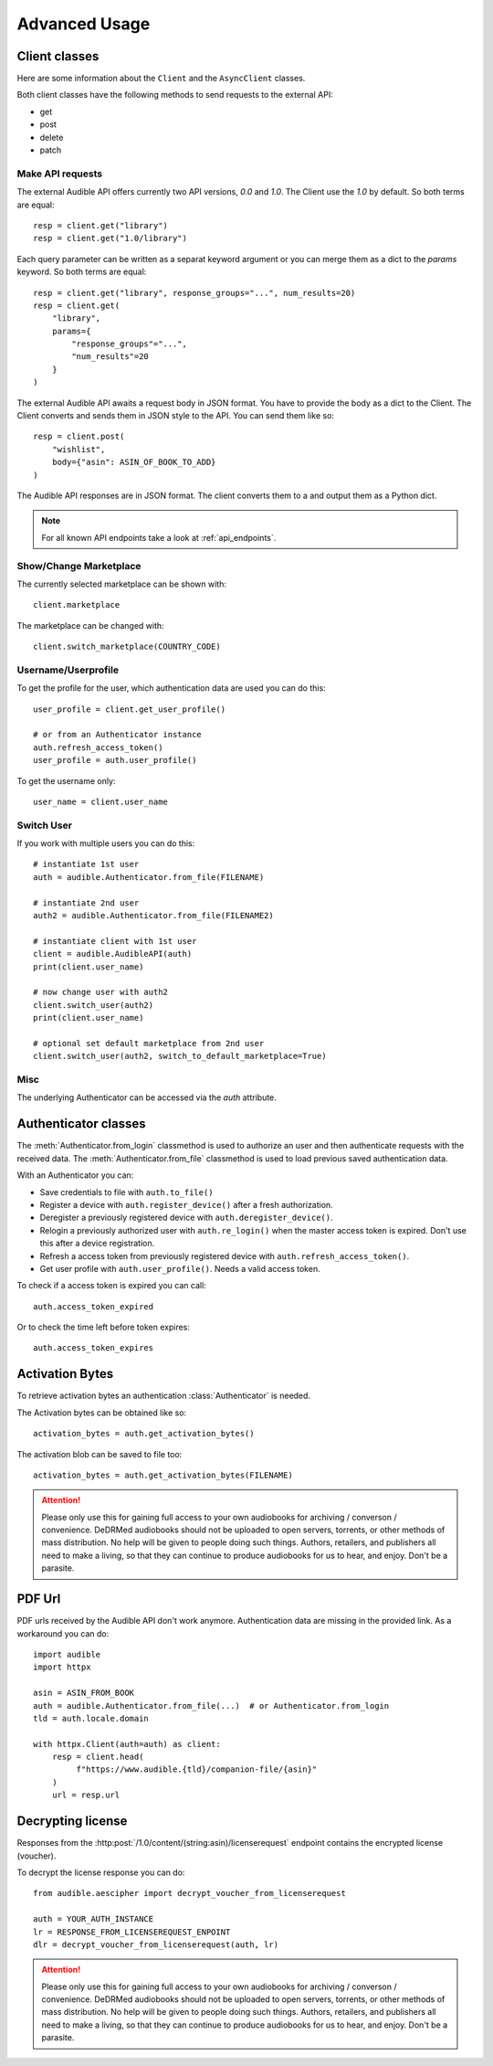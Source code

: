 ==============
Advanced Usage
==============

Client classes
==============

Here are some information about the ``Client`` and  the ``AsyncClient`` classes.

Both client classes have the following methods to send requests 
to the external API:

- get
- post
- delete
- patch

Make API requests
-----------------

The external Audible API offers currently two API versions, `0.0` and 
`1.0`. The Client use the `1.0` by default. So both terms are equal::

   resp = client.get("library")
   resp = client.get("1.0/library")

Each query parameter can be written as a separat keyword argument or you can
merge them as a dict to the `params` keyword. So both terms are equal::

   resp = client.get("library", response_groups="...", num_results=20)
   resp = client.get(
       "library",
       params={
           "response_groups"="...",
           "num_results"=20
       }
   )

The external Audible API awaits a request body in JSON format. You have to
provide the body as a dict to the Client. The Client converts and sends them
in JSON style to the API. You can send them like so::

   resp = client.post(
       "wishlist",
       body={"asin": ASIN_OF_BOOK_TO_ADD}
   )

The Audible API responses are in JSON format. The client converts them to a
and output them as a Python dict.

.. note::

   For all known API endpoints take a look at :ref:`api_endpoints`.

Show/Change Marketplace
-----------------------

The currently selected marketplace can be shown with::
   
    client.marketplace

The marketplace can be changed with::

   client.switch_marketplace(COUNTRY_CODE)

Username/Userprofile
--------------------

To get the profile for the user, which authentication data are used you 
can do this::

   user_profile = client.get_user_profile()

   # or from an Authenticator instance
   auth.refresh_access_token()
   user_profile = auth.user_profile()

To get the username only::

   user_name = client.user_name

Switch User
-----------

If you work with multiple users you can do this::

   # instantiate 1st user
   auth = audible.Authenticator.from_file(FILENAME)

   # instantiate 2nd user
   auth2 = audible.Authenticator.from_file(FILENAME2)

   # instantiate client with 1st user
   client = audible.AudibleAPI(auth)
   print(client.user_name)

   # now change user with auth2
   client.switch_user(auth2)
   print(client.user_name)
   
   # optional set default marketplace from 2nd user
   client.switch_user(auth2, switch_to_default_marketplace=True)

Misc
----

The underlying Authenticator can be accessed via the `auth` attribute.

Authenticator classes
=====================

.. deprecated:: v0.5.0

   The ``LoginAuthenticator`` and the ``FileAuthenticator``

.. versionchanged:: v0.5.0

   The ``LoginAuthenticator`` and the ``FileAuthenticator`` now instantiate the
   the new :class:`Authenticator` instead a class of its own. 

.. versionadded:: v0.5.0

   The :class:`Authenticator` with the  classmethods ``from_file`` and 
   ``from_login``

The :meth:`Authenticator.from_login` classmethod is used to authorize 
an user and then authenticate requests with the received data. The 
:meth:`Authenticator.from_file` classmethod is used to load
previous saved authentication data.

With an Authenticator you can:

- Save credentials to file with ``auth.to_file()``
- Register a device with ``auth.register_device()`` after a fresh authorization.
- Deregister a previously registered device with ``auth.deregister_device()``.
- Relogin a previously authorized user with ``auth.re_login()`` when 
  the master access token is expired. Don't use this after a device registration.
- Refresh a access token from previously registered device with 
  ``auth.refresh_access_token()``.
- Get user profile with ``auth.user_profile()``. Needs a valid access token.

To check if a access token is expired you can call::

   auth.access_token_expired

Or to check the time left before token expires::

   auth.access_token_expires

Activation Bytes
================

.. versionadded:: v0.4.0

   Get activation bytes

To retrieve activation bytes an authentication :class:`Authenticator` is needed.

The Activation bytes can be obtained like so::

   activation_bytes = auth.get_activation_bytes()

The activation blob can be saved to file too::

   activation_bytes = auth.get_activation_bytes(FILENAME)

.. attention::

   Please only use this for gaining full access to your own audiobooks for 
   archiving / converson / convenience. DeDRMed audiobooks should not be uploaded
   to open servers, torrents, or other methods of mass distribution. No help
   will be given to people doing such things. Authors, retailers, and
   publishers all need to make a living, so that they can continue to produce
   audiobooks for us to hear, and enjoy. Don't be a parasite.

PDF Url
=======

PDF urls received by the Audible API don't work anymore. Authentication data
are missing in the provided link. As a workaround you can do::

   import audible
   import httpx
   
   asin = ASIN_FROM_BOOK
   auth = audible.Authenticator.from_file(...)  # or Authenticator.from_login
   tld = auth.locale.domain

   with httpx.Client(auth=auth) as client:
       resp = client.head(
            f"https://www.audible.{tld}/companion-file/{asin}"
       )
       url = resp.url

Decrypting license
==================

Responses from the :http:post:`/1.0/content/(string:asin)/licenserequest`
endpoint contains the encrypted license (voucher).

To decrypt the license response you can do::

   from audible.aescipher import decrypt_voucher_from_licenserequest
   
   auth = YOUR_AUTH_INSTANCE
   lr = RESPONSE_FROM_LICENSEREQUEST_ENPOINT
   dlr = decrypt_voucher_from_licenserequest(auth, lr)

.. attention::

   Please only use this for gaining full access to your own audiobooks for 
   archiving / converson / convenience. DeDRMed audiobooks should not be uploaded
   to open servers, torrents, or other methods of mass distribution. No help
   will be given to people doing such things. Authors, retailers, and
   publishers all need to make a living, so that they can continue to produce
   audiobooks for us to hear, and enjoy. Don't be a parasite.

